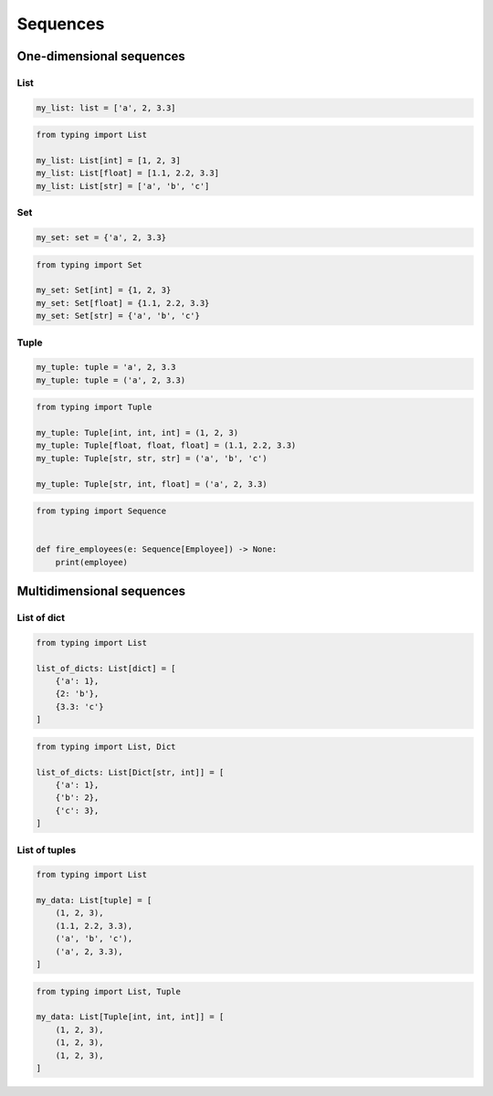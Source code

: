 *********
Sequences
*********


One-dimensional sequences
=========================

List
----
.. code-block:: python

    my_list: list = ['a', 2, 3.3]

.. code-block:: python

    from typing import List

    my_list: List[int] = [1, 2, 3]
    my_list: List[float] = [1.1, 2.2, 3.3]
    my_list: List[str] = ['a', 'b', 'c']

Set
---
.. code-block:: python

    my_set: set = {'a', 2, 3.3}

.. code-block:: python

    from typing import Set

    my_set: Set[int] = {1, 2, 3}
    my_set: Set[float] = {1.1, 2.2, 3.3}
    my_set: Set[str] = {'a', 'b', 'c'}

Tuple
-----
.. code-block:: python

    my_tuple: tuple = 'a', 2, 3.3
    my_tuple: tuple = ('a', 2, 3.3)

.. code-block:: python

    from typing import Tuple

    my_tuple: Tuple[int, int, int] = (1, 2, 3)
    my_tuple: Tuple[float, float, float] = (1.1, 2.2, 3.3)
    my_tuple: Tuple[str, str, str] = ('a', 'b', 'c')

    my_tuple: Tuple[str, int, float] = ('a', 2, 3.3)

.. code-block:: python

    from typing import Sequence


    def fire_employees(e: Sequence[Employee]) -> None:
        print(employee)


Multidimensional sequences
==========================

List of dict
------------
.. code-block:: python

    from typing import List

    list_of_dicts: List[dict] = [
        {'a': 1},
        {2: 'b'},
        {3.3: 'c'}
    ]

.. code-block:: python

    from typing import List, Dict

    list_of_dicts: List[Dict[str, int]] = [
        {'a': 1},
        {'b': 2},
        {'c': 3},
    ]

List of tuples
--------------
.. code-block:: python

    from typing import List

    my_data: List[tuple] = [
        (1, 2, 3),
        (1.1, 2.2, 3.3),
        ('a', 'b', 'c'),
        ('a', 2, 3.3),
    ]

.. code-block:: python

    from typing import List, Tuple

    my_data: List[Tuple[int, int, int]] = [
        (1, 2, 3),
        (1, 2, 3),
        (1, 2, 3),
    ]
